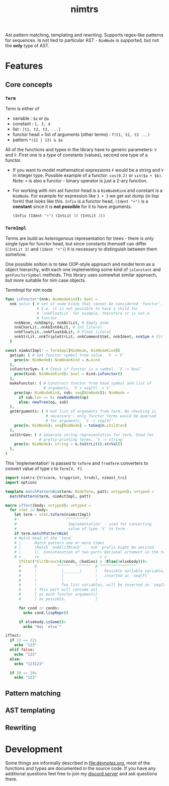 #+title: nimtrs

Ast pattern matching, templating and rewriting. Supports regex-like
patterns for sequences. Is not tied to particular AST - ~NimNode~ is
supported, but not the *only* type of AST.

* Features

** Core concepts

*** ~Term~

Term is either of
- variable : ~$a~ or ~@a~
- constant : ~1, 3, 4~
- list : ~[t1, t2, t3, ...]~
- functor head + list of arguments (other terms) : ~f(t1, t2, t3 ...)~
- pattern ~*(12 | 13) & $a~

All of the functions and types in the library have to generic
parameters: ~V~ and ~F~. First one is a type of constants (values),
second one type of a functor.

# NOTE mathematical expressions are a good example for actually
# rewriting things

# ~sin($a + $b)~ can be rewritten into  = (sin($a) * cos($b)) + (cos($a) * sin($b))~

- If you want to model mathematical expressions ~F~ would be a string
  and ~V~ in integer type. Possible example of a functor: ~cos(0.2)~
  or ~sin($a + $b)~. Note: ~+~ is also a functor - binary operator is
  just a 2-ary function.
- For working with nim ast functor head is a ~NimNodeKind~ and
  constant is a ~NimNode~. For example for expression like ~3 + 3~ we
  get ast dump (in lisp form) that looks like this. ~Infix~ is a
  functor head, ~(Ident "+")~ is a *constant* since it is *not
  possible* for it to have arguments.
  #+begin_src lisp
    (Infix (Ident "+") (IntLit 3) (IntLit 3))
  #+end_src

*** ~TermImpl~

Terms are build as /heterogenous/ representation for trees - there is
only single type for functor head, but since constants themself can
differ (~(IntLit 3)~ and ~(Ident "+")~) it is necessary to distinguish
between them somehow.

One possible soltion is to take OOP-style approach and model term as a
object hierarchy, with each one implementing some kind of ~isConstant~
and ~getFunctorSymbol~ methods. This library uses somewhat similar
approach, but more suitable for nim case objects.

#+caption: TermImpl for nim node
#+begin_src nim
  func isFunctor*(nnk: NimNodeKind): bool =
    nnk notin { # set of node kinds that cannot be considered 'functor'.
                # I.e. it is not possible to have a child for
                # `nnkFloatLit` for example, therefore it is not a
                # functor.
      nnkNone, nnkEmpty, nnkNilLit, # Empty node
      nnkCharLit..nnkUInt64Lit, # Int literal
      nnkFloatLit..nnkFloat64Lit, # Float literal
      nnkStrLit..nnkTripleStrLit, nnkCommentStmt, nnkIdent, nnkSym # Str lit
    }

  const nimAstImpl* = TermImpl[NimNode, NimNodeKind](
    getsym: ( # Get functor symbol from value. `V -> F`
      proc(n: NimNode): NimNodeKind = n.kind
    ),
    isFunctorSym: ( # Check if functor is a symbol. `F -> bool`
      proc(kind: NimNodeKind): bool = kind.isFunctor()
    ),
    makeFunctor: ( # Construct functor from head symbol and list of
                   # arguments. `F x seq[V] -> V`
      proc(op: NimNodeKind, sub: seq[NimNode]): NimNode =
        if sub.len == 0: newNimNode(op)
        else: newTree(op, sub)
    ),
    getArguments: ( # Get list of arguments from term. No checking is
                    # necessary - only functor terms would be queried
                    # for arguments. `V -> seq[V]`
      proc(n: NimNode): seq[NimNode] = toSeq(n.children)
    ),
    valStrGen: ( # Generate string representation for term. Used for
                 # pretty-printing terms. `V -> string`
      proc(n: NimNode): string = n.toStrLit().strVal()
    ),
  )
#+end_src

This 'implementation' is passed to ~toTerm~ and ~fromTerm~ converters
to convert value of type ~V~ to ~Term[V, F]~.

#+begin_src nim
  import nimtrs/[trscore, trspprint, trsdsl, nimast_trs]
  import options

  template matchPatternNim(term: NodeTerm, patt: untyped): untyped =
    matchPattern(term, nimAstImpl, patt)

  macro ifTest(body: untyped): untyped =
    for stmt in body:
      let term = stmt.toTerm(nimAstImpl)
      #                      ^^^^^^^^^^ 
      #                      'Implementation' - used for converting 
      #                       value of type `V` to term.
      if term.matchPatternNim(
      # Match head of the `term` 
      # |      Match pattern one or more times
      # |      |Match `nnkElifBrach` - `nnk` prefix might be omiited 
      # |      ||  Concatenation of two parts Optional artument in the term
      # v      vv                           v v
        IfStmt(*ElifBranch(@conds, @bodies) & ?Else($elsebody))):
        #      A         ^^^^^^  ^^^^^^^  A ^^^^^^^^^^^^^^^^
        #      !           |_______|      !   Possible nullable variable,
        #      !           |              !   inserted as `seq[F]`
        #      !           |              !
        #      !           Two list variables, will be inserted as `seq[V]`
        #      [ This part will consume as]                               
        #      [ as much functor arguments]                               
        #      [ as possible.             ]                               
               
        for cond in conds:
          echo cond.lispRepr()

        if elsebody.isSome():
          echo "Has `else`"

  ifTest:
    if 12 == 22:
      echo "123"
    elif false:
      echo "123"
    else:
      echo "123123"

    if 20 == 29:
      echo "123"
#+end_src

#+RESULTS:
: (Infix (Ident "==") (IntLit 12) (IntLit 22))
: (Ident "false")
: Has `else`
: (Infix (Ident "==") (IntLit 20) (IntLit 29))


** Pattern matching

** AST templating

** Rewriting


* Development

# TODO build documentation and upload it on github-pages.

Some things are informally described in [[file:devnotes.org]], most of the
functions and types are documented in the source code. If you have any
additional questions feel free to join my [[https://discord.gg/ZnBB4E][discord server]] and ask
questions there.
